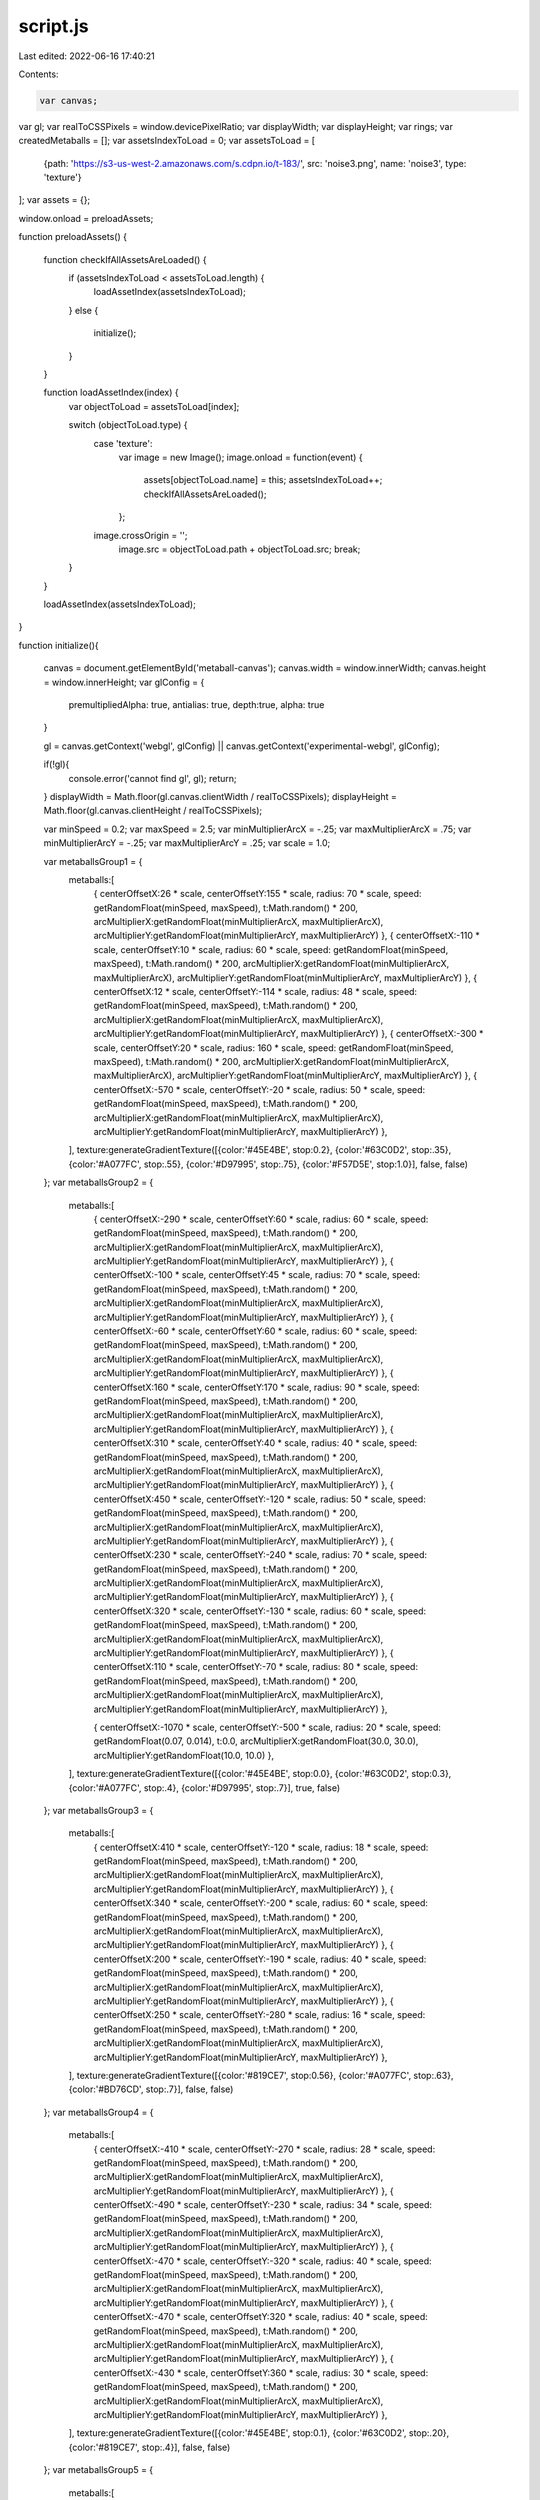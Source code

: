 script.js
=========

Last edited: 2022-06-16 17:40:21

Contents:

.. code-block:: js

    var canvas;
var gl;
var realToCSSPixels = window.devicePixelRatio;
var displayWidth;
var displayHeight;
var rings;
var createdMetaballs = [];
var assetsIndexToLoad = 0;
var assetsToLoad = [
    {path: 'https://s3-us-west-2.amazonaws.com/s.cdpn.io/t-183/', src: 'noise3.png', name: 'noise3', type: 'texture'}
];
var assets = {};

window.onload = preloadAssets;

function preloadAssets() {


    function checkIfAllAssetsAreLoaded() {
        if (assetsIndexToLoad < assetsToLoad.length) {
            loadAssetIndex(assetsIndexToLoad);
        }
        else {
            initialize();
        }
    }

    function loadAssetIndex(index) {
        var objectToLoad = assetsToLoad[index];

        switch (objectToLoad.type) {
            case 'texture':
                var image = new Image();
                image.onload = function(event) {
                    assets[objectToLoad.name] = this;
                    assetsIndexToLoad++;
                    checkIfAllAssetsAreLoaded();
                };
            image.crossOrigin = '';
                image.src = objectToLoad.path + objectToLoad.src;
                break;
        }
    }

    loadAssetIndex(assetsIndexToLoad);
}

function initialize(){

    canvas = document.getElementById('metaball-canvas');
    canvas.width = window.innerWidth;
    canvas.height = window.innerHeight;
    var glConfig = {
        premultipliedAlpha: true,
        antialias: true,
        depth:true,
        alpha: true
    }
    
    gl = canvas.getContext('webgl', glConfig) || canvas.getContext('experimental-webgl', glConfig);
  
    if(!gl){
        console.error('cannot find gl', gl);
        return;
    }
    displayWidth  = Math.floor(gl.canvas.clientWidth  / realToCSSPixels);
    displayHeight = Math.floor(gl.canvas.clientHeight / realToCSSPixels);
  
    var minSpeed = 0.2;
    var maxSpeed = 2.5;
    var minMultiplierArcX = -.25;
    var maxMultiplierArcX = .75;
    var minMultiplierArcY = -.25;
    var maxMultiplierArcY = .25;
    var scale = 1.0;

  
    var metaballsGroup1 = {
        metaballs:[
            { centerOffsetX:26 * scale, centerOffsetY:155 * scale, radius: 70 * scale, speed: getRandomFloat(minSpeed, maxSpeed), t:Math.random() * 200, arcMultiplierX:getRandomFloat(minMultiplierArcX, maxMultiplierArcX), arcMultiplierY:getRandomFloat(minMultiplierArcY, maxMultiplierArcY) },
            { centerOffsetX:-110 * scale, centerOffsetY:10 * scale, radius: 60 * scale, speed: getRandomFloat(minSpeed, maxSpeed), t:Math.random() * 200, arcMultiplierX:getRandomFloat(minMultiplierArcX, maxMultiplierArcX), arcMultiplierY:getRandomFloat(minMultiplierArcY, maxMultiplierArcY) },
            { centerOffsetX:12 * scale, centerOffsetY:-114 * scale, radius: 48 * scale, speed: getRandomFloat(minSpeed, maxSpeed), t:Math.random() * 200, arcMultiplierX:getRandomFloat(minMultiplierArcX, maxMultiplierArcX), arcMultiplierY:getRandomFloat(minMultiplierArcY, maxMultiplierArcY) },
            { centerOffsetX:-300 * scale, centerOffsetY:20 * scale, radius: 160 * scale, speed: getRandomFloat(minSpeed, maxSpeed), t:Math.random() * 200, arcMultiplierX:getRandomFloat(minMultiplierArcX, maxMultiplierArcX), arcMultiplierY:getRandomFloat(minMultiplierArcY, maxMultiplierArcY) },
            { centerOffsetX:-570 * scale, centerOffsetY:-20 * scale, radius: 50 * scale, speed: getRandomFloat(minSpeed, maxSpeed), t:Math.random() * 200, arcMultiplierX:getRandomFloat(minMultiplierArcX, maxMultiplierArcX), arcMultiplierY:getRandomFloat(minMultiplierArcY, maxMultiplierArcY) },
        ],
        texture:generateGradientTexture([{color:'#45E4BE', stop:0.2}, {color:'#63C0D2', stop:.35}, {color:'#A077FC', stop:.55}, {color:'#D97995', stop:.75}, {color:'#F57D5E', stop:1.0}], false, false)
    };
    var metaballsGroup2 = {
        metaballs:[
            { centerOffsetX:-290 * scale, centerOffsetY:60 * scale, radius: 60 * scale, speed: getRandomFloat(minSpeed, maxSpeed), t:Math.random() * 200, arcMultiplierX:getRandomFloat(minMultiplierArcX, maxMultiplierArcX), arcMultiplierY:getRandomFloat(minMultiplierArcY, maxMultiplierArcY) },
            { centerOffsetX:-100 * scale, centerOffsetY:45 * scale, radius: 70 * scale, speed: getRandomFloat(minSpeed, maxSpeed), t:Math.random() * 200, arcMultiplierX:getRandomFloat(minMultiplierArcX, maxMultiplierArcX), arcMultiplierY:getRandomFloat(minMultiplierArcY, maxMultiplierArcY) },
            { centerOffsetX:-60 * scale, centerOffsetY:60 * scale, radius: 60 * scale, speed: getRandomFloat(minSpeed, maxSpeed), t:Math.random() * 200, arcMultiplierX:getRandomFloat(minMultiplierArcX, maxMultiplierArcX), arcMultiplierY:getRandomFloat(minMultiplierArcY, maxMultiplierArcY) },
            { centerOffsetX:160 * scale, centerOffsetY:170 * scale, radius: 90 * scale, speed: getRandomFloat(minSpeed, maxSpeed), t:Math.random() * 200, arcMultiplierX:getRandomFloat(minMultiplierArcX, maxMultiplierArcX), arcMultiplierY:getRandomFloat(minMultiplierArcY, maxMultiplierArcY) },
            { centerOffsetX:310 * scale, centerOffsetY:40 * scale, radius: 40 * scale, speed: getRandomFloat(minSpeed, maxSpeed), t:Math.random() * 200, arcMultiplierX:getRandomFloat(minMultiplierArcX, maxMultiplierArcX), arcMultiplierY:getRandomFloat(minMultiplierArcY, maxMultiplierArcY) },
            { centerOffsetX:450 * scale, centerOffsetY:-120 * scale, radius: 50 * scale, speed: getRandomFloat(minSpeed, maxSpeed), t:Math.random() * 200, arcMultiplierX:getRandomFloat(minMultiplierArcX, maxMultiplierArcX), arcMultiplierY:getRandomFloat(minMultiplierArcY, maxMultiplierArcY) },
            { centerOffsetX:230 * scale, centerOffsetY:-240 * scale, radius: 70 * scale, speed: getRandomFloat(minSpeed, maxSpeed), t:Math.random() * 200, arcMultiplierX:getRandomFloat(minMultiplierArcX, maxMultiplierArcX), arcMultiplierY:getRandomFloat(minMultiplierArcY, maxMultiplierArcY) },
            { centerOffsetX:320 * scale, centerOffsetY:-130 * scale, radius: 60 * scale, speed: getRandomFloat(minSpeed, maxSpeed), t:Math.random() * 200, arcMultiplierX:getRandomFloat(minMultiplierArcX, maxMultiplierArcX), arcMultiplierY:getRandomFloat(minMultiplierArcY, maxMultiplierArcY) },
            { centerOffsetX:110 * scale, centerOffsetY:-70 * scale, radius: 80 * scale, speed: getRandomFloat(minSpeed, maxSpeed), t:Math.random() * 200, arcMultiplierX:getRandomFloat(minMultiplierArcX, maxMultiplierArcX), arcMultiplierY:getRandomFloat(minMultiplierArcY, maxMultiplierArcY) },

            { centerOffsetX:-1070 * scale, centerOffsetY:-500 * scale, radius: 20 * scale, speed: getRandomFloat(0.07, 0.014), t:0.0, arcMultiplierX:getRandomFloat(30.0, 30.0), arcMultiplierY:getRandomFloat(10.0, 10.0) },
        ],
        texture:generateGradientTexture([{color:'#45E4BE', stop:0.0}, {color:'#63C0D2', stop:0.3}, {color:'#A077FC', stop:.4}, {color:'#D97995', stop:.7}], true, false)
    };
    var metaballsGroup3 = {
        metaballs:[
            { centerOffsetX:410 * scale, centerOffsetY:-120 * scale, radius: 18 * scale, speed: getRandomFloat(minSpeed, maxSpeed), t:Math.random() * 200, arcMultiplierX:getRandomFloat(minMultiplierArcX, maxMultiplierArcX), arcMultiplierY:getRandomFloat(minMultiplierArcY, maxMultiplierArcY) },
            { centerOffsetX:340 * scale, centerOffsetY:-200 * scale, radius: 60 * scale, speed: getRandomFloat(minSpeed, maxSpeed), t:Math.random() * 200, arcMultiplierX:getRandomFloat(minMultiplierArcX, maxMultiplierArcX), arcMultiplierY:getRandomFloat(minMultiplierArcY, maxMultiplierArcY) },
            { centerOffsetX:200 * scale, centerOffsetY:-190 * scale, radius: 40 * scale, speed: getRandomFloat(minSpeed, maxSpeed), t:Math.random() * 200, arcMultiplierX:getRandomFloat(minMultiplierArcX, maxMultiplierArcX), arcMultiplierY:getRandomFloat(minMultiplierArcY, maxMultiplierArcY) },
            { centerOffsetX:250 * scale, centerOffsetY:-280 * scale, radius: 16 * scale, speed: getRandomFloat(minSpeed, maxSpeed), t:Math.random() * 200, arcMultiplierX:getRandomFloat(minMultiplierArcX, maxMultiplierArcX), arcMultiplierY:getRandomFloat(minMultiplierArcY, maxMultiplierArcY) },
        ],
        texture:generateGradientTexture([{color:'#819CE7', stop:0.56}, {color:'#A077FC', stop:.63}, {color:'#BD76CD', stop:.7}], false, false)
    };
    var metaballsGroup4 = {
        metaballs:[
            { centerOffsetX:-410 * scale, centerOffsetY:-270 * scale, radius: 28 * scale, speed: getRandomFloat(minSpeed, maxSpeed), t:Math.random() * 200, arcMultiplierX:getRandomFloat(minMultiplierArcX, maxMultiplierArcX), arcMultiplierY:getRandomFloat(minMultiplierArcY, maxMultiplierArcY) },
            { centerOffsetX:-490 * scale, centerOffsetY:-230 * scale, radius: 34 * scale, speed: getRandomFloat(minSpeed, maxSpeed), t:Math.random() * 200, arcMultiplierX:getRandomFloat(minMultiplierArcX, maxMultiplierArcX), arcMultiplierY:getRandomFloat(minMultiplierArcY, maxMultiplierArcY) },
            { centerOffsetX:-470 * scale, centerOffsetY:-320 * scale, radius: 40 * scale, speed: getRandomFloat(minSpeed, maxSpeed), t:Math.random() * 200, arcMultiplierX:getRandomFloat(minMultiplierArcX, maxMultiplierArcX), arcMultiplierY:getRandomFloat(minMultiplierArcY, maxMultiplierArcY) },
            { centerOffsetX:-470 * scale, centerOffsetY:320 * scale, radius: 40 * scale, speed: getRandomFloat(minSpeed, maxSpeed), t:Math.random() * 200, arcMultiplierX:getRandomFloat(minMultiplierArcX, maxMultiplierArcX), arcMultiplierY:getRandomFloat(minMultiplierArcY, maxMultiplierArcY) },
            { centerOffsetX:-430 * scale, centerOffsetY:360 * scale, radius: 30 * scale, speed: getRandomFloat(minSpeed, maxSpeed), t:Math.random() * 200, arcMultiplierX:getRandomFloat(minMultiplierArcX, maxMultiplierArcX), arcMultiplierY:getRandomFloat(minMultiplierArcY, maxMultiplierArcY) },
        ],
        texture:generateGradientTexture([{color:'#45E4BE', stop:0.1}, {color:'#63C0D2', stop:.20}, {color:'#819CE7', stop:.4}], false, false)
    };
    var metaballsGroup5 = {
        metaballs:[
            { centerOffsetX:-500 * scale, centerOffsetY:-100 * scale, radius: 24 * scale, speed: getRandomFloat(minSpeed, maxSpeed), t:Math.random() * 200, arcMultiplierX:getRandomFloat(minMultiplierArcX, maxMultiplierArcX), arcMultiplierY:getRandomFloat(minMultiplierArcY, maxMultiplierArcY) },
            { centerOffsetX:30 * scale, centerOffsetY:-120 * scale, radius: 60 * scale, speed: getRandomFloat(minSpeed, maxSpeed), t:Math.random() * 200, arcMultiplierX:getRandomFloat(minMultiplierArcX, maxMultiplierArcX), arcMultiplierY:getRandomFloat(minMultiplierArcY, maxMultiplierArcY) },
            { centerOffsetX:480 * scale, centerOffsetY:170 * scale, radius: 21 * scale, speed: getRandomFloat(minSpeed, maxSpeed), t:Math.random() * 200, arcMultiplierX:getRandomFloat(minMultiplierArcX, maxMultiplierArcX), arcMultiplierY:getRandomFloat(minMultiplierArcY, maxMultiplierArcY) },
        ],
        texture:generateGradientTexture([{color:'#819CE7', stop:0.25}, {color:'#A077FC', stop:.60}, {color:'#BD76CD', stop:0.78}], true, false)
    };


    createdMetaballs.push(new Metaballs(gl, metaballsGroup2));
    createdMetaballs.push(new Metaballs(gl, metaballsGroup1));
    createdMetaballs.push(new Metaballs(gl, metaballsGroup3));
    createdMetaballs.push(new Metaballs(gl, metaballsGroup4));
    createdMetaballs.push(new Metaballs(gl, metaballsGroup5));

    for (var i = 0; i < createdMetaballs.length; i++) {
        setTimeout(createdMetaballs[i].fadeIn, i * 200);
    };
    window.addEventListener('resize', onWindowResize);
    window.addEventListener('mousemove', onWindowMouseMove);
  
    resizeGL(gl);

    step();
}

function generateGradientTexture(colors, vertical, debug) {

    colors = colors || [{color:'#000000', stop:0.0}, {color:'#FFF000', stop:.5}, {color:'#642054', stop:1.0}];
    vertical = vertical !== undefined ? vertical : false;

    var size = 512;

    // create canvas
    var textureCanvas = document.createElement( 'canvas' );
    textureCanvas.width = size;
    textureCanvas.height = size;

    if(debug == true){
        textureCanvas.style.position = 'absolute';
        textureCanvas.style.top = '0px';
        textureCanvas.style.left = '0px';
        document.body.appendChild(textureCanvas);
    }

    // get context
    var context = textureCanvas.getContext( '2d' );

    // draw gradient
    context.rect( 0, 0, size, size );

    var grd = vertical ? context.createLinearGradient(0, size, 0, 0) : context.createLinearGradient(0, 0, size, 0);
    for(var i = 0; i < colors.length; i++){
        grd.addColorStop(colors[i].stop, colors[i].color);
    }
    context.fillStyle = grd;
    context.fillRect(0, 0, size, size);

    return textureCanvas;
}



function getRandomFloat(min, max) {
    return Math.random() * (max - min) + min;
}

function onWindowResize(event){
    canvas.width   = canvas.clientWidth;
    canvas.height  = canvas.clientHeight;
   
  
    resizeGL(gl);
    gl.viewport(0, 0, gl.canvas.width, gl.canvas.height);
}

function onWindowMouseMove(event){
    createdMetaballs.forEach(function(metaball){
        metaball.handleMouseMove(event.clientX, event.clientY);
    });
}

function resizeGL(gl) {
    realToCSSPixels = window.devicePixelRatio;

    // Lookup the size the browser is displaying the canvas in CSS pixels
    // and compute a size needed to make our drawingbuffer match it in
    // device pixels.
    displayWidth  = Math.floor(gl.canvas.clientWidth  /** realToCSSPixels*/);
    displayHeight = Math.floor(gl.canvas.clientHeight /** realToCSSPixels*/);
  
    // Check if the canvas is not the same size.
    if (gl.canvas.width  !== displayWidth ||
        gl.canvas.height !== displayHeight) {

        // Make the canvas the same size
        gl.canvas.width  = displayWidth;
        gl.canvas.height = displayHeight;
      
    }
  
  console.log(displayWidth, '___________>>> ',gl.canvas.width );

    gl.viewport(0, 0, displayWidth, displayHeight);

    createdMetaballs.forEach(function(metaball){
        metaball.handleResize(displayWidth, displayHeight);
    });
}

var step = function() {
    
    createdMetaballs.forEach(function(metaball){
        metaball.updateSimulation();
    });
    requestAnimationFrame(step);
};

